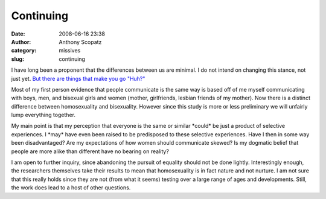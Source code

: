 Continuing
##########
:date: 2008-06-16 23:38
:author: Anthony Scopatz
:category: missives
:slug: continuing

I have long been a proponent that the differences between us are
minimal. I do not intend on changing this stance, not just yet. `But
there are things that make you go "Huh?"`_

Most of my first person evidence that people communicate is the same way
is based off of me myself communicating with boys, men, and bisexual
girls and women (mother, girlfriends, lesbian friends of my mother). Now
there is a distinct difference between homosexuality and bisexuality.
However since this study is more or less preliminary we will unfairly
lump everything together.

My main point is that my perception that everyone is the same or similar
\*could\* be just a product of selective experiences. I \*may\* have
even been raised to be predisposed to these selective experiences. Have
I then in some way been disadvantaged? Are my expectations of how women
should communicate skewed? Is my dogmatic belief that people are more
alike than different have no bearing on reality?

I am open to further inquiry, since abandoning the pursuit of equality
should not be done lightly. Interestingly enough, the researchers
themselves take their results to mean that homosexuality is in fact
nature and not nurture. I am not sure that this really holds since they
are not (from what it seems) testing over a large range of ages and
developments. Still, the work does lead to a host of other questions.

.. _But there are things that make you go "Huh?": http://news.bbc.co.uk/2/hi/health/7456588.stm
